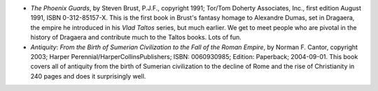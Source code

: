 .. title: Recent Reading
.. slug: 2008-04-09
.. date: 2008-04-09 00:00:00 UTC-05:00
.. tags: old blog,recent reading
.. category: oldblog
.. link: 
.. description: 
.. type: text


+ *The Phoenix Guards*, by Steven Brust, P.J.F., copyright 1991;
  Tor/Tom Doherty Associates, Inc., first edition August 1991, ISBN
  0-312-85157-X. This is the first book in Brust's fantasy homage to
  Alexandre Dumas, set in Dragaera, the empire he introduced in his
  *Vlad Taltos* series, but much earlier. We get to meet people who are
  pivotal in the history of Dragaera and contribute much to the Taltos
  books. Lots of fun.
+ *Antiquity*: *From the Birth of Sumerian Civilization to the Fall of
  the Roman Empire*, by Norman F. Cantor, copyright 2003; Harper
  Perennial/HarperCollinsPublishers; ISBN: 0060930985; Edition:
  Paperback; 2004-09-01. This book covers all of antiquity from the
  birth of Sumerian civilization to the decline of Rome and the rise of
  Christianity in 240 pages and does it surprisingly well.
